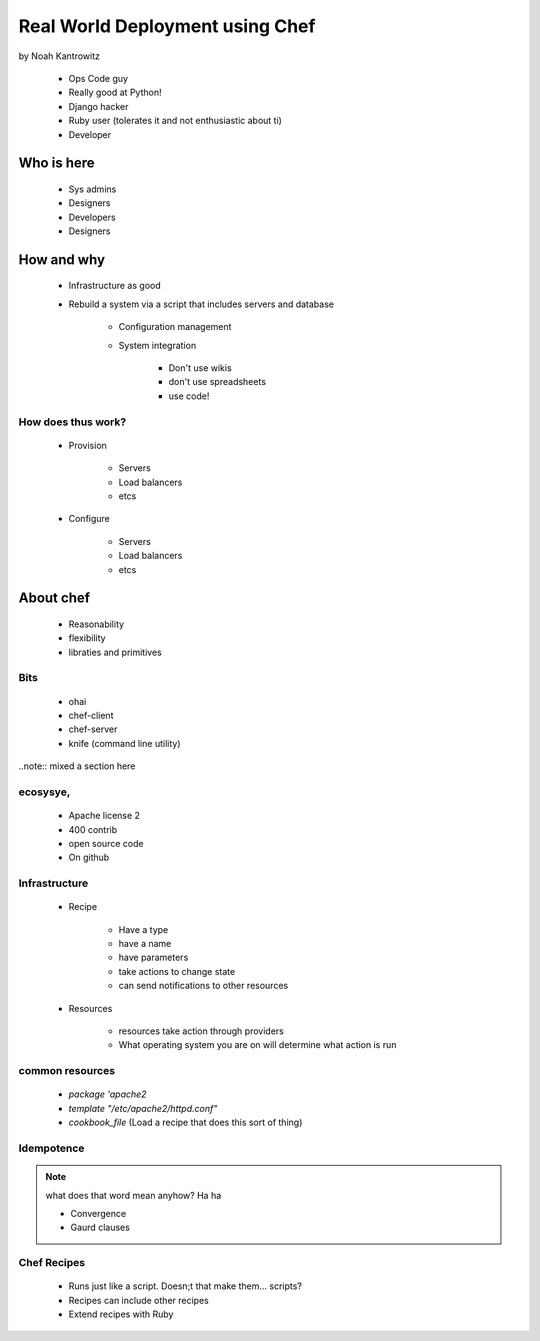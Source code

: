 ================================================
Real World Deployment using Chef
================================================

by Noah Kantrowitz

 * Ops Code guy
 * Really good at Python!
 * Django hacker
 * Ruby user (tolerates it and not enthusiastic about ti)
 * Developer

Who is here
===========

 * Sys admins
 * Designers
 * Developers
 * Designers
 
How and why
============

 * Infrastructure as good
 * Rebuild a system via a script that includes servers and database
 
    * Configuration management
    * System integration

        * Don't use wikis
        * don't use spreadsheets
        * use code!
        
How does thus work?
-------------------

 * Provision
 
    * Servers
    * Load balancers
    * etcs
 
 * Configure
 
    * Servers
    * Load balancers
    * etcs

About chef
==========

    * Reasonability
    * flexibility
    * libraties and primitives
    
Bits
-----

    * ohai
    * chef-client
    * chef-server
    * knife (command line utility)

..note:: mixed a section here

ecosysye,
----------

    * Apache license 2
    * 400 contrib
    * open source code
    * On github
    
Infrastructure
----------------

    * Recipe
    
        * Have a type
        * have a name
        * have parameters
        * take actions to change state
        * can send notifications to other resources
    
    * Resources
    
        * resources take action through providers
        * What operating system you are on will determine what action is run
        
common resources
----------------

    * `package 'apache2`
    * `template "/etc/apache2/httpd.conf"`
    * `cookbook_file` (Load a recipe that does this sort of thing)
    
Idempotence
-------------

.. note:: what does that word mean anyhow? Ha ha

 * Convergence
 * Gaurd clauses
 
Chef Recipes
--------------

 * Runs just like a script. Doesn;t that make them... scripts?
 * Recipes can include other recipes
 * Extend recipes with Ruby
 
